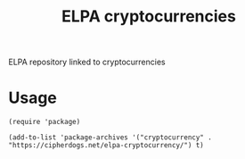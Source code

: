 #+TITLE: ELPA cryptocurrencies
ELPA repository linked to cryptocurrencies

* Usage

#+BEGIN_SRC elisp
  (require 'package)

  (add-to-list 'package-archives '("cryptocurrency" . "https://cipherdogs.net/elpa-cryptocurrency/") t)
#+END_SRC
